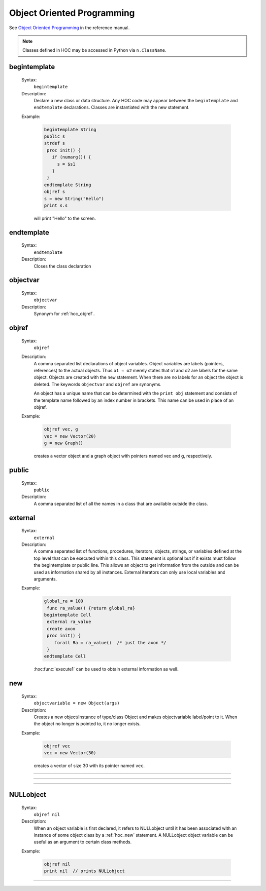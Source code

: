 
.. _hoc_oop:

Object Oriented Programming
---------------------------
See `Object Oriented Programming <http://www.neuron.yale.edu/neuron/static/docs/refman/obj.html>`_ 
in the reference manual.

.. note::

    Classes defined in HOC may be accessed in Python via ``n.ClassName``.

.. index:: begintemplate (keyword)


.. _hoc_begintemplate:

begintemplate
~~~~~~~~~~~~~


    Syntax:
        ``begintemplate``



    Description:
        Declare a new class or data structure. Any HOC code may appear between the 
        ``begintemplate`` and ``endtemplate`` declarations. Classes are instantiated with 
        the new statement. 
         

    Example:

        .. code-block::
            none

            begintemplate String 
            public s 
            strdef s 
             proc init() { 
               if (numarg()) { 
                 s = $s1 
               } 
             } 
            endtemplate String 
            objref s 
            s = new String("Hello") 
            print s.s 

        will print "Hello" to the screen. 

         
.. index:: endtemplate (keyword)


.. _hoc_endtemplate:

endtemplate
~~~~~~~~~~~

    Syntax:
        ``endtemplate``


    Description:
        Closes the class declaration 

    .. seealso::
        :ref:`hoc_begintemplate`

         
.. index:: objectvar (keyword)


.. _hoc_objectvar:

objectvar
~~~~~~~~~

    Syntax:
        ``objectvar``


    Description:
        Synonym for :ref:`hoc_objref`.



.. index:: objref (keyword)


.. _hoc_objref:

objref
~~~~~~

    Syntax:
        ``objref``



    Description:
        A comma separated list declarations of object variables.  Object 
        variables are labels (pointers, references) to the actual objects.  Thus ``o1 = o2`` 
        merely states that o1 and o2 are labels for the same object.  Objects are 
        created with the ``new`` statement.  When there are no labels for an object 
        the object is deleted. The keywords ``objectvar`` and ``objref`` are synonyms. 
         
        An object has a unique name that can be determined with the ``print obj`` statement 
        and consists of the template name followed by an index number in brackets. 
        This name can be used in place of an objref. 
         

    Example:

        .. code-block::
            none

            objref vec, g 
            vec = new Vector(20) 
            g = new Graph() 

        creates a vector object and a graph object with pointers named vec and g, respectively. 
         

    .. seealso::
        :ref:`hoc_new`, :ref:`hoc_begintemplate`, :hoc:class:`List`, :ref:`hoc_mech`, :hoc:class:`SectionList`
        

.. index:: public (keyword)


.. _hoc_keyword_public:

public
~~~~~~

    Syntax:
        ``public``



    Description:
        A comma separated list of all the names in a class that are available 
        outside the class. 
         

    .. seealso::
        :ref:`hoc_begintemplate`

         

.. index:: external (keyword)


.. _hoc_external:

external
~~~~~~~~
    Syntax:
        ``external``



    Description:
        A comma separated list of functions, procedures, iterators, objects, 
        strings, or variables defined at the top 
        level that can be executed within this class.  This statement is 
        optional but if it exists must follow the begintemplate or public line. 
        This allows an object to get information from the outside and can 
        be used as information shared by all instances. External iterators 
        can only use local variables and arguments. 

    Example:

        .. code-block::
            none

            global_ra = 100 
             func ra_value() {return global_ra} 
            begintemplate Cell 
             external ra_value 
             create axon 
             proc init() { 
            	forall Ra = ra_value()	/* just the axon */ 
             } 
            endtemplate Cell 

         
        :hoc:func:`execute1` can be used to obtain external information as well.
         

.. index:: new (keyword)


.. _hoc_new:

new
~~~

    Syntax:
        ``objectvariable = new Object(args)``



    Description:
        Creates a new object/instance of type/class Object and makes 
        objectvariable label/point to it. 
        When the object no longer is pointed to, it no longer exists. 
         

    Example:

        .. code-block::
            none

            objref vec 
            vec = new Vector(30) 

        creates a vector of size 30 with its pointer named ``vec``. 
         

         

----



.. hoc:function:: init


    Syntax:
        ``proc init() { ... }``


    Description:
        If an init procedure is defined in a template, then it is called whenever 
        an instance of the template is created. 

    .. seealso::
        :ref:`hoc_new`

         

----



.. hoc:function:: unref


    Syntax:
        ``proc unref() { print this, " refcount=", $1 }``


    Description:
        If an unref procedure is defined in a template, then it is called whenever 
        the reference count of an object of that type is decremented. The reference 
        count is passed as the argument. When the count is 0, the object will be 
        destroyed on return from unref. This is useful in properly managing 
        objects which mutually reference each other. Note that unref may be 
        called recursively. 

         
         

----



.. index:: NULLobject


.. _hoc_nil:

NULLobject
~~~~~~~~~~

    Syntax:
        ``objref nil``


    Description:
        When an object variable is first declared, it refers to NULLobject 
        until it has been associated with an instance of some object class 
        by a :ref:`hoc_new` statement.
        A NULLobject object variable can 
        be useful as an argument to certain class methods. 

    Example:

        .. code-block::
            none

            objref nil 
            print nil  // prints NULLobject 


         

----



.. hoc:data:: this


    Syntax:
        ``objref this``


    Description:
        Declared inside a template 
        (see :ref:`hoc_begintemplate`).
        Allows the object to call a procedure 
        with itself as one of the arguments. 

    Example:

        .. code-block::
            none

            begintemplate Demothis 
               public printname 
               objref this 
             
               proc init() { 
                 printname() 
               } 
             
               proc printname() { 
                 print "I am ", this 
               } 
            endtemplate Demothis 
             
            objref foo[3] 
            print "at creation" 
            for i=0,2 foo[i]=new Demothis() 
            print "check existing" 
            for i=0,2 foo[i].printname() 


